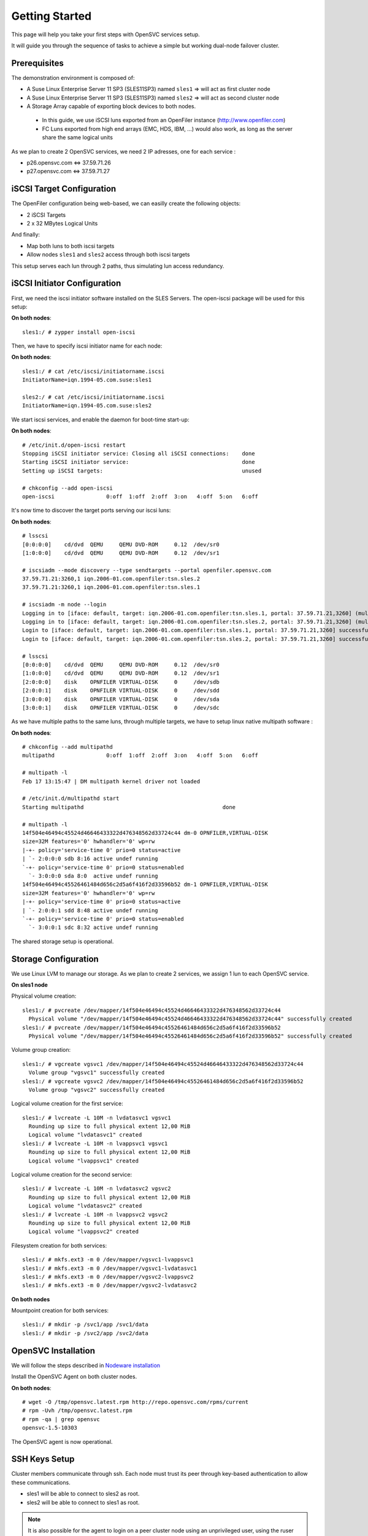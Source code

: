 Getting Started
***************

This page will help you take your first steps with OpenSVC services setup.

It will guide you through the sequence of tasks to achieve a simple but working dual-node failover cluster.

Prerequisites
=============

The demonstration environment is composed of:

* A Suse Linux Enterprise Server 11 SP3 (SLES11SP3) named ``sles1`` => will act as first cluster node
* A Suse Linux Enterprise Server 11 SP3 (SLES11SP3) named ``sles2`` => will act as second cluster node
* A Storage Array capable of exporting block devices to both nodes.

 * In this guide, we use iSCSI luns exported from an OpenFiler instance (http://www.openfiler.com)
 * FC Luns exported from high end arrays (EMC, HDS, IBM, ...) would also work, as long as the server share the same logical units

As we plan to create 2 OpenSVC services, we need 2 IP adresses, one for each service :

* p26.opensvc.com <=> 37.59.71.26
* p27.opensvc.com <=> 37.59.71.27


iSCSI Target Configuration
==========================

The OpenFiler configuration being web-based, we can easilly create the following objects:

* 2 iSCSI Targets
* 2 x 32 MBytes Logical Units

And finally:

* Map both luns to both iscsi targets
* Allow nodes ``sles1`` and ``sles2`` access through both iscsi targets

This setup serves each lun through 2 paths, thus simulating lun access redundancy.

iSCSI Initiator Configuration
=============================

First, we need the iscsi initiator software installed on the SLES Servers. The open-iscsi package will be used for this setup:

**On both nodes**::

	sles1:/ # zypper install open-iscsi

Then, we have to specify iscsi initiator name for each node:

**On both nodes**::

        sles1:/ # cat /etc/iscsi/initiatorname.iscsi
        InitiatorName=iqn.1994-05.com.suse:sles1

        sles2:/ # cat /etc/iscsi/initiatorname.iscsi
        InitiatorName=iqn.1994-05.com.suse:sles2

We start iscsi services, and enable the daemon for boot-time start-up:

**On both nodes**::

        # /etc/init.d/open-iscsi restart
        Stopping iSCSI initiator service: Closing all iSCSI connections:    done
        Starting iSCSI initiator service:                                   done
        Setting up iSCSI targets:                                           unused

        # chkconfig --add open-iscsi
        open-iscsi                0:off  1:off  2:off  3:on   4:off  5:on   6:off

It's now time to discover the target ports serving our iscsi luns:

**On both nodes**::

        # lsscsi
        [0:0:0:0]    cd/dvd  QEMU     QEMU DVD-ROM     0.12  /dev/sr0
        [1:0:0:0]    cd/dvd  QEMU     QEMU DVD-ROM     0.12  /dev/sr1

        # iscsiadm --mode discovery --type sendtargets --portal openfiler.opensvc.com
        37.59.71.21:3260,1 iqn.2006-01.com.openfiler:tsn.sles.2
        37.59.71.21:3260,1 iqn.2006-01.com.openfiler:tsn.sles.1

        # iscsiadm -m node --login
        Logging in to [iface: default, target: iqn.2006-01.com.openfiler:tsn.sles.1, portal: 37.59.71.21,3260] (multiple)
        Logging in to [iface: default, target: iqn.2006-01.com.openfiler:tsn.sles.2, portal: 37.59.71.21,3260] (multiple)
        Login to [iface: default, target: iqn.2006-01.com.openfiler:tsn.sles.1, portal: 37.59.71.21,3260] successful.
        Login to [iface: default, target: iqn.2006-01.com.openfiler:tsn.sles.2, portal: 37.59.71.21,3260] successful.

        # lsscsi
        [0:0:0:0]    cd/dvd  QEMU     QEMU DVD-ROM     0.12  /dev/sr0
        [1:0:0:0]    cd/dvd  QEMU     QEMU DVD-ROM     0.12  /dev/sr1
        [2:0:0:0]    disk    OPNFILER VIRTUAL-DISK     0     /dev/sdb
        [2:0:0:1]    disk    OPNFILER VIRTUAL-DISK     0     /dev/sdd
        [3:0:0:0]    disk    OPNFILER VIRTUAL-DISK     0     /dev/sda
        [3:0:0:1]    disk    OPNFILER VIRTUAL-DISK     0     /dev/sdc

As we have multiple paths to the same luns, through multiple targets, we have to setup linux native multipath software :

**On both nodes**::

        # chkconfig --add multipathd
        multipathd                0:off  1:off  2:off  3:on   4:off  5:on   6:off

        # multipath -l
        Feb 17 13:15:47 | DM multipath kernel driver not loaded

        # /etc/init.d/multipathd start
        Starting multipathd                                           done

        # multipath -l
        14f504e46494c45524d46646433322d476348562d33724c44 dm-0 OPNFILER,VIRTUAL-DISK
        size=32M features='0' hwhandler='0' wp=rw
        |-+- policy='service-time 0' prio=0 status=active
        | `- 2:0:0:0 sdb 8:16 active undef running
        `-+- policy='service-time 0' prio=0 status=enabled
          `- 3:0:0:0 sda 8:0  active undef running
        14f504e46494c45526461484d656c2d5a6f416f2d33596b52 dm-1 OPNFILER,VIRTUAL-DISK
        size=32M features='0' hwhandler='0' wp=rw
        |-+- policy='service-time 0' prio=0 status=active
        | `- 2:0:0:1 sdd 8:48 active undef running
        `-+- policy='service-time 0' prio=0 status=enabled
          `- 3:0:0:1 sdc 8:32 active undef running

The shared storage setup is operational.

Storage Configuration
=====================

We use Linux LVM to manage our storage. As we plan to create 2 services, we assign 1 lun to each OpenSVC service.

**On sles1 node**

Physical volume creation::

        sles1:/ # pvcreate /dev/mapper/14f504e46494c45524d46646433322d476348562d33724c44
          Physical volume "/dev/mapper/14f504e46494c45524d46646433322d476348562d33724c44" successfully created
        sles1:/ # pvcreate /dev/mapper/14f504e46494c45526461484d656c2d5a6f416f2d33596b52
          Physical volume "/dev/mapper/14f504e46494c45526461484d656c2d5a6f416f2d33596b52" successfully created

Volume group creation::

        sles1:/ # vgcreate vgsvc1 /dev/mapper/14f504e46494c45524d46646433322d476348562d33724c44
          Volume group "vgsvc1" successfully created
        sles1:/ # vgcreate vgsvc2 /dev/mapper/14f504e46494c45526461484d656c2d5a6f416f2d33596b52
          Volume group "vgsvc2" successfully created

Logical volume creation for the first service::

        sles1:/ # lvcreate -L 10M -n lvdatasvc1 vgsvc1
          Rounding up size to full physical extent 12,00 MiB
          Logical volume "lvdatasvc1" created
        sles1:/ # lvcreate -L 10M -n lvappsvc1 vgsvc1
          Rounding up size to full physical extent 12,00 MiB
          Logical volume "lvappsvc1" created

Logical volume creation for the second service::

        sles1:/ # lvcreate -L 10M -n lvdatasvc2 vgsvc2
          Rounding up size to full physical extent 12,00 MiB
          Logical volume "lvdatasvc2" created
        sles1:/ # lvcreate -L 10M -n lvappsvc2 vgsvc2
          Rounding up size to full physical extent 12,00 MiB
          Logical volume "lvappsvc2" created

Filesystem creation for both services::

        sles1:/ # mkfs.ext3 -m 0 /dev/mapper/vgsvc1-lvappsvc1
        sles1:/ # mkfs.ext3 -m 0 /dev/mapper/vgsvc1-lvdatasvc1
        sles1:/ # mkfs.ext3 -m 0 /dev/mapper/vgsvc2-lvappsvc2
        sles1:/ # mkfs.ext3 -m 0 /dev/mapper/vgsvc2-lvdatasvc2

**On both nodes**

Mountpoint creation for both services::

        sles1:/ # mkdir -p /svc1/app /svc1/data
        sles1:/ # mkdir -p /svc2/app /svc2/data


OpenSVC Installation
====================

We will follow the steps described in `Nodeware installation <agent.install.html>`_

Install the OpenSVC Agent on both cluster nodes.

**On both nodes**::

        # wget -O /tmp/opensvc.latest.rpm http://repo.opensvc.com/rpms/current
        # rpm -Uvh /tmp/opensvc.latest.rpm
        # rpm -qa | grep opensvc
        opensvc-1.5-10303

The OpenSVC agent is now operational.

SSH Keys Setup
==============

Cluster members communicate through ssh. Each node must trust its peer through key-based authentication to allow these communications.

* sles1 will be able to connect to sles2 as root.
* sles2 will be able to connect to sles1 as root.

.. note::

        It is also possible for the agent to login on a peer cluster node using an unprivileged user, using the ruser node.conf parameter. In this case, the remote user needs sudo priviles to run the following commands as root: ``nodemgr``, ``svcmgr`` and ``rsync``.

**On sles1**::

	sles1:/ # scp /root/.ssh/id_dsa.pub root@sles2:/tmp/

**On sles2**::

	sles2:/ # scp /root/.ssh/id_dsa.pub root@sles1:/tmp/


**On sles1 AND sles2**::

	# cat /tmp/id_dsa.pub >> /root/.ssh/authorized_keys2

**On sles1**::

	sles1:/ # ssh sles2 hostname
	sles2

**On sles2**::

	sles2:/ # ssh sles1 hostname
	sles1

Set Host Mode
=============

As we are in a lab environment, we do not need to specify the host mode : "TST" is the default value, and is adequate.

For other purposes than testing, we would have defined on both nodes the relevant mode with the method described `here <agent.install.html#set-host-mode>`_.

Service Creation
================

The OpenSVC service can be created using one of the following two methods::

* wizard : ``svcmgr create`` with interactive option (-i)
* manual : build config file from templates (located in ``<OSVCDOC>``)
* provisioning

We will describe the second, manual option, for a better understanding of what happens. 

Step 1 : Service configuration file
+++++++++++++++++++++++++++++++++++

The expected file name is ``servicename.env``

The DEFAULT section in the service file describes the service itself: human readable name, nodes where the service is expected to run on, default node, ...

Every other section defines a ressource managed by the service.

The following configuration describes a service named ``p26.opensvc.com``, running on the primary node ``sles1``, failing-over to node ``sles2``, using one IP address named ``p26.opensvc.com`` (name to ip resolution is done by the OpenSVC agent), one LVM volume group ``vgsvc1``, and two filesystems hosted in logical volumes ``/dev/mapper/vgsvc1-lvappsvc1`` and ``/dev/mapper/vgsvc1-lvdatasvc1``.

**On sles1 node**::

        sles1:/ # cd /etc/opensvc

        sles1:/etc/opensvc # cat p26.opensvc.com.env
        [DEFAULT]					# Global section for service description
        app = MyApp					# service application friendly name
        service_type = TST				# specify is service runs production, test, dev, ...
        autostart_node = sles1				# default running node, name returned by « hostname » command
        nodes = sles1 sles2				# cluster nodes where the service is able to run on

        [ip#0]						# Ressource Section for ip address
        ipname = p26.opensvc.com			# specify the ip address on which the service will be bound
        disable = False					# the ip address will be enabled at service startup
        optional = False				# mandatory ressource, the service can't work without it
        ipdev = eth0					# the physical network device on which the ip address will be stacked

        [vg#0]						# Ressource Section for volume group
        vgname=vgsvc1					# volume group name

        [fs#0]						# Ressource Section for filesystem
        type = ext3					# filesystem type
        disable = False					# filesystem is enabled at service startup
        mnt = /svc1/app					# filesystem mountpoint
        optional = False				# mandatory ressource, the service can't work without it
        dev = /dev/mapper/vgsvc1-lvappsvc1		# block device where the filesystem is hosted

        [fs#1]
        type = ext3
        disable = False
        mnt = /svc1/data
        optional = False
        dev = /dev/mapper/vgsvc1-lvdatasvc1


Step 2 : Service startup scripts directory
++++++++++++++++++++++++++++++++++++++++++

As services are used to manage application, we need to specify a directory where all applications startup scripts can be grouped.

As an example, if we want to build a LAMP service, we would use 2 scripts: one for the mysql database, and another for the apache webserver. Those scripts have to be located in the service startup scripts directory ::

        sles1:/etc/opensvc # mkdir p26.opensvc.com.dir
        sles1:/etc/opensvc # ln -s p26.opensvc.com.dir p26.opensvc.com.d

We will see later in this tutorial that ``/etc/opensvc/p26.opensvc.com.dir`` may not be the best place for hosting the launchers. Anyway, the symlink ``p26.opensvc.com.d`` is the only place where OpenSVC actually search for application launchers defined as basenames.

For now, we just will just create this directory and the symlink. No script is added yet.

Step 3 : Service management facility
++++++++++++++++++++++++++++++++++++

To make service management easy, we create a symlink to OpenSVC core service management command ::

        sles1:/etc/opensvc # ln -s /usr/bin/svcmgr p26.opensvc.com

Without this symlink, we have to use the ``svcmgr`` command with arguments to manage our service ::

        sles1:/ # svcmgr -s p26.opensvc.com print status

With this symlink, we can directly use ::

        sles1:/ # p26.opensvc.com print status

Step 4 : Service configuration check
++++++++++++++++++++++++++++++++++++

As a final check, we can list all entries that match our ``p26.opensvc.com`` service ::

        sles1:/etc/opensvc # ls -lart | grep p26
        total 20
        drwxr-xr-x 9 root root 4096 16 févr. 11:14 ..
        -rw-r--r-- 1 root root  423 17 févr. 14:12 p26.opensvc.com.env
        drwxr-xr-x 2 root root 4096 17 févr. 14:14 p26.opensvc.com.dir
        lrwxrwxrwx 1 root root   19 17 févr. 14:15 p26.opensvc.com.d -> p26.opensvc.com.dir
        lrwxrwxrwx 1 root root   23 17 févr. 14:15 p26.opensvc.com -> /usr/bin/svcmgr
        drwxr-xr-x 3 root root 4096 17 févr. 14:15 .

You should be able to see:

- the service configuration file (service.env)
- the directory where are stored the applications launchers (service.dir)
- a symlink to the ``service.dir`` (service.d)
- a symlink to the ``/usr/bin/svcmgr`` command (service)

At this point, we have configured a single service with no application launcher on node sles1.

Service Testing
===============

Query service status
++++++++++++++++++++

Our first service is now ready to use. We can query its status.

**On sles1**::

        sles1:/ # p26.opensvc.com print status
        p26.opensvc.com
        overall                   warn
        |- avail                  warn
        |  |- vg#0           .... up       vgsvc1
        |  |- fs#0           .... down     /dev/mapper/vgsvc1-lvappsvc1@/svc1/app
        |  |- fs#1           .... down     /dev/mapper/vgsvc1-lvdatasvc1@/svc1/data
        |  |- ip#0           .... down     p26.opensvc.com@eth0
        |  '- app            .... n/a      app
        |- sync                   warn
        |  '- sync#i0        .... warn     rsync svc config to drpnodes, nodes
        |                                  # passive node needs update
        '- hb                     n/a

This command collects and displays status for each service ressource :

- overall status is ``warn`` due to the fact that all ressources are not in ``up`` status
- ressource ``vg#0`` is up because the volume group is activated (which is the expected status after vgcreate)
- sync resources are in ``warn`` status because no synchronisation happened yet
- all other ressources are ``down`` or non available ``n/a``

Start service
+++++++++++++

The use of OpenSVC for your services management saves a lot of time and effort.
Once the service is described on a node, you just need one command to start the overall application.

Let's start the service ::

        sles1:/ # p26.opensvc.com start
        14:40:06 INFO    P26.OPENSVC.COM.IP#0    checking 37.59.71.26 availability
        14:40:11 INFO    P26.OPENSVC.COM.IP#0    ifconfig eth0:1 37.59.71.26 netmask 255.255.255.224 up
        14:40:11 INFO    P26.OPENSVC.COM.IP#0    arping -U -c 1 -I eth0 -s 37.59.71.26 0.0.0.0
        ARPING 0.0.0.0 from 37.59.71.26 eth0
        Sent 1 probes (1 broadcast(s))
        Received 0 response(s)
        14:40:11 INFO    P26.OPENSVC.COM.VG#0    vgsvc1 is already up
        14:40:11 INFO    P26.OPENSVC.COM.FS#0    create missing mountpoint /svc1/app
        14:40:11 INFO    P26.OPENSVC.COM.FS#0    e2fsck -p /dev/mapper/vgsvc1-lvappsvc1
        14:40:11 INFO    P26.OPENSVC.COM.FS#0    output:
        /dev/mapper/vgsvc1-lvappsvc1: clean, 11/3072 files, 1530/12288 blocks
        
        14:40:11 INFO    P26.OPENSVC.COM.FS#0    mount -t ext3 /dev/mapper/vgsvc1-lvappsvc1 /svc1/app
        14:40:11 INFO    P26.OPENSVC.COM.FS#1    create missing mountpoint /svc1/data
        14:40:11 INFO    P26.OPENSVC.COM.FS#1    e2fsck -p /dev/mapper/vgsvc1-lvdatasvc1
        14:40:11 INFO    P26.OPENSVC.COM.FS#1    output:
        /dev/mapper/vgsvc1-lvdatasvc1: clean, 11/3072 files, 1530/12288 blocks
        
        14:40:11 INFO    P26.OPENSVC.COM.FS#1    mount -t ext3 /dev/mapper/vgsvc1-lvdatasvc1 /svc1/data

The startup sequence reads as:

- check if service IP address is not already used somewhere
- bring up service ip address 
- volume group activation (if not already in the correct state)
- fsck + mount of each filesystem


Manual filesystem mount check::

        sles1:/ # mount | grep svc1
        /dev/mapper/vgsvc1-lvappsvc1 on /svc1/app type ext3 (rw)
        /dev/mapper/vgsvc1-lvdatasvc1 on /svc1/data type ext3 (rw)

Manual ip address plumbing check on eth0 (p26.opensvc.com is 37.59.71.26)::

        sles1:/ # ip addr list eth0
        2: eth0: <BROADCAST,MULTICAST,UP,LOWER_UP> mtu 1500 qdisc pfifo_fast state UP qlen 1000
            link/ether 52:54:00:db:db:29 brd ff:ff:ff:ff:ff:ff
            inet 37.59.71.22/27 brd 37.59.71.31 scope global eth0
            inet 37.59.71.26/27 brd 37.59.71.31 scope global secondary eth0:1
            inet6 fe80::5054:ff:fedb:db29/64 scope link
               valid_lft forever preferred_lft forever

We can confirm everything is OK with the service's ``print status`` command::

        sles1:/ # p26.opensvc.com print status
        p26.opensvc.com
        overall                   warn
        |- avail                  up
        |  |- vg#0           .... up       vgsvc1
        |  |- fs#0           .... up       /dev/mapper/vgsvc1-lvappsvc1@/svc1/app
        |  |- fs#1           .... up       /dev/mapper/vgsvc1-lvdatasvc1@/svc1/data
        |  |- ip#0           .... up       p26.opensvc.com@eth0
        |  '- app            .... n/a      app
        |                                  # no checkup scripts
        |- sync                   down
        |  '- sync#i0        .... down     rsync svc config to drpnodes, nodes
        |                                  # sles2 need update
        '- hb                     n/a

At this point, we have a running service, configured to run on sles1 node.

Application Integration
=======================

We have gone through the setup of a single service, but it does not start applications yet. Let's add an application to our service now.

We will use a very simple example : a tiny webserver with a single index.html file to serve

Applications launcher directory
+++++++++++++++++++++++++++++++

The OpenSVC service integration enables service relocation amongst nodes. The per-service launchers hosting directory layout is a consequence of this relocation feature. The service has an implicit synchronisation resource to replicate the ``<OSVCETC>/<service>*`` files using rsync.

As a refinement, for services with dedicated shared disks, we can relocate the application launchers directory to a filesystem resource hosted in one such disk. The original location was ``<OSVCETC>/p26.opensvc.dir``. Let's move it to ``/svc1/app/init.d``::

        sles1:/etc/opensvc # ls -lart | grep p26
        total 20
        drwxr-xr-x 9 root root 4096 16 févr. 11:14 ..
        -rw-r--r-- 1 root root  423 17 févr. 14:12 p26.opensvc.com.env
        drwxr-xr-x 2 root root 4096 17 févr. 14:14 p26.opensvc.com.dir
        lrwxrwxrwx 1 root root   19 17 févr. 14:15 p26.opensvc.com.d -> p26.opensvc.com.dir
        lrwxrwxrwx 1 root root   23 17 févr. 14:15 p26.opensvc.com -> /usr/bin/svcmgr
        drwxr-xr-x 3 root root 4096 17 févr. 14:15 .

        sles1:/etc/opensvc # rm -f p26.opensvc.com.d
        sles1:/etc/opensvc # rmdir p26.opensvc.com.dir

        sles1:/etc/opensvc # mkdir /svc1/app/init.d
        sles1:/etc/opensvc # ln -s /svc1/app/init.d p26.opensvc.com.d

        sles1:/etc/opensvc # ls -lart | grep p26
        total 12
        lrwxrwxrwx 1 root root  23 17 févr. 14:15 p26.opensvc.com -> /usr/bin/svcmgr
        lrwxrwxrwx 1 root root  16 17 févr. 16:48 p26.opensvc.com.d -> /svc1/app/init.d
        -rw-r--r-- 1 root root 396 17 févr. 14:21 p26.opensvc.com.env

Application Binary
++++++++++++++++++

In the service directory structure, we put a standalone binary of the Mongoose web server (https://code.google.com/p/mongoose/) ::

        sles1:/ # cd /svc1/app
        
        sles1:/svc1/app # wget -O /svc1/app/webserver http://cesanta.com/downloads/mongoose-lua-sqlite-ssl-static-x86_64-5.2
        --2014-02-18 14:35:12--  http://cesanta.com/downloads/mongoose-lua-sqlite-ssl-static-x86_64-5.2
        Resolving cesanta.com... 54.194.65.250
        Connecting to cesanta.com|54.194.65.250|:80... connected.
        HTTP request sent, awaiting response... 200 OK
        Length: 1063420 (1.0M) [text/plain]
        Saving to: `/svc1/app/webserver'
        
        100%[================================================================================================>] 1,063,420    210K/s   in 5.3s
        
        2014-02-18 14:35:18 (197 KB/s) - `/svc1/app/webserver' saved [1063420/1063420]
        
        sles1:/svc1/app # ls -l /svc1/app/webserver
        -rwxr-xr-x 1 root root 1063420 Feb  1 18:11 /svc1/app/webserver

And create a dummy web page in ``/svc1/data/``, to be served by our webserver::

        sles1:/svc1/app # cd /svc1/data/
        
        sles1:/svc1/data # cat index.html
        <html><body>It Works !</body></html>

Applications launcher script
++++++++++++++++++++++++++++

We have to create a management script for our web application. At minimum, this script must support the ``start`` argument.

As a best practice, the script should also support the additional arguments:

- stop
- status
- info

Of course, we will store our script named ``weblauncher`` in the directory previsouly created for this purpose::

        sles1:/ # cd /svc1/app/init.d
        
        sles1:/svc1/app/init.d # cat weblauncher
        #!/bin/bash
        
        SVCROOT=/svc1
        APPROOT=${SVCROOT}/app
        DAEMON=${APPROOT}/webserver
        DAEMON_BASE=$(basename $DAEMON)
        DAEMONOPTS="-document_root ${SVCROOT}/data -index_files index.html -listening_port 8080"
        
        function status {
        	pgrep $DAEMON_BASE >/dev/null 2>&1
        }
        
        case $1 in
        restart)
        	killall $DAEMON_BASE
        	$DAEMON
        	;;
        start)
        	status && {
        		echo "already started"
        		exit 0
        	}
        	nohup $DAEMON $DAEMONOPTS >> /dev/null 2>&1 &
        	;;
        stop)
        	killall $DAEMON_BASE
        	;;
        info)
        	echo "Name: webserver"
        	;;
        status)
        	status
        	exit $?
        	;;
        *)
        	echo "unsupported action: $1" >&2
        	exit 1
        	;;
        esac

Make sure the script is working fine outside of the OpenSVC context::

        sles1:/svc1/app # ./weblauncher status
        sles1:/svc1/app # echo $?
        1
        sles1:/svc1/app # ./weblauncher start
        sles1:/svc1/app # ./weblauncher status
        sles1:/svc1/app # echo $?
        0
        sles1:/svc1/app # ./weblauncher stop
        sles1:/svc1/app # ./weblauncher status
        sles1:/svc1/app # echo $?
        1

Now we can instruct OpenSVC to handle this script for service application management ::

        sles1:/svc1/app/init.d # ln -s weblauncher S10weblauncher
        sles1:/svc1/app/init.d # ln -s weblauncher K90weblauncher
        sles1:/svc1/app/init.d # ln -s weblauncher C10weblauncher

        sles1:/svc1/app/init.d # ls -l
        total 1
        lrwxrwxrwx 1 root root  11 Feb 17 16:49 C10weblauncher -> weblauncher
        lrwxrwxrwx 1 root root  11 Feb 17 16:48 K90weblauncher -> weblauncher
        lrwxrwxrwx 1 root root  11 Feb 17 16:47 S10weblauncher -> weblauncher
        -rwxr-xr-x 1 root root 570 Feb 17 16:45 weblauncher


This configuration tells OpenSVC to call the ``weblauncher`` script with :

- ``start`` argument when OpenSVC service starts (symlink S10weblauncher)
- ``stop`` argument when OpenSVC service stops (symlink K90weblauncher)
- ``status`` argument when OpenSVC service needs status on application (symlink C10weblauncher)

When integrating multiple software into an OpenSVC service, you can to use the digits after [SKC] in the symlink name to specify the scripts execution sequencing for start/stop/check actions.

Now we can give a try to our launcher script, using OpenSVC commands::

        sles1:~ # p26.opensvc.com start
        16:52:31 INFO    P26.OPENSVC.COM.IP#0    checking 37.59.71.26 availability
        16:52:36 INFO    P26.OPENSVC.COM.IP#0    ifconfig eth0:1 37.59.71.26 netmask 255.255.255.224 up
        16:52:36 INFO    P26.OPENSVC.COM.IP#0    arping -U -c 1 -I eth0 -s 37.59.71.26 0.0.0.0
        ARPING 0.0.0.0 from 37.59.71.26 eth0
        Sent 1 probes (1 broadcast(s))
        Received 0 response(s)
        16:52:36 INFO    P26.OPENSVC.COM.VG#0    vgchange --addtag @sles1 vgsvc1
        16:52:37 INFO    P26.OPENSVC.COM.VG#0    output:
          Volume group "vgsvc1" successfully changed
        
        16:52:37 INFO    P26.OPENSVC.COM.VG#0    vgchange -a y vgsvc1
        16:52:37 INFO    P26.OPENSVC.COM.VG#0    output:
          2 logical volume(s) in volume group "vgsvc1" now active
        
        16:52:37 INFO    P26.OPENSVC.COM.FS#0    e2fsck -p /dev/mapper/vgsvc1-lvappsvc1
        16:52:37 INFO    P26.OPENSVC.COM.FS#0    output:
        /dev/mapper/vgsvc1-lvappsvc1: clean, 19/3072 files, 2579/12288 blocks
        
        16:52:37 INFO    P26.OPENSVC.COM.FS#0    mount -t ext3 /dev/mapper/vgsvc1-lvappsvc1 /svc1/app
        16:52:37 INFO    P26.OPENSVC.COM.FS#1    e2fsck -p /dev/mapper/vgsvc1-lvdatasvc1
        16:52:37 INFO    P26.OPENSVC.COM.FS#1    output:
        /dev/mapper/vgsvc1-lvdatasvc1: clean, 13/3072 files, 1532/12288 blocks
        
        16:52:37 INFO    P26.OPENSVC.COM.FS#1    mount -t ext3 /dev/mapper/vgsvc1-lvdatasvc1 /svc1/data
        16:52:37 INFO    P26.OPENSVC.COM.APP     spawn: /etc/opensvc/p26.opensvc.com.d/S10weblauncher start
        16:52:37 INFO    P26.OPENSVC.COM.APP     start done in 0:00:00.007657 - ret 0 - logs in /var/tmp/opensvc/svc_p26.opensvc.com_S10weblauncher.log

We can see that OpenSVC is now calling our startup script after mounting filesystems.
        
Querying the service status, the ``app`` ressource is now reporting ``up``::

        sles1:~ # p26.opensvc.com print status
        p26.opensvc.com
        overall                   warn
        |- avail                  up
        |  |- vg#0           .... up       vgsvc1
        |  |- fs#0           .... up       /dev/mapper/vgsvc1-lvappsvc1@/svc1/app
        |  |- fs#1           .... up       /dev/mapper/vgsvc1-lvdatasvc1@/svc1/data
        |  |- ip#0           .... up       p26.opensvc.com@eth0
        |  '- app            .... up       app
        |- sync                   down
        |  '- sync#i0        .... down     rsync svc config to drpnodes, nodes
        |                                  # sles2 need update
        '- hb                     n/a

Let's check if that is really the case::

        sles1:/ # ps auxww|grep web
        root      5902  0.0  0.1   4596  2304 pts/2    S    16:52   0:00 /svc1/app/webserver -document_root /svc1/data -index_files index.html -listening_port 8080
        root      5958  0.0  0.0   7780   888 pts/2    S+   16:53   0:00 grep web
        
        sles1:~ # wget -qO - http://p26.opensvc.com:8080/
        <html><body>It Works !</body></html>

Now we can stop our service::

        sles1:/ # p26.opensvc.com stop
        15:32:31 INFO    P26.OPENSVC.COM.APP     spawn: /etc/opensvc/p26.opensvc.com.d/K90weblauncher stop
        15:32:31 INFO    P26.OPENSVC.COM.APP     stop done in 0:00:00.004676 - ret 0 - logs in /var/tmp/opensvc/svc_p26.opensvc.com_K90weblauncher.log
        15:32:32 INFO    P26.OPENSVC.COM.FS#1    umount /svc1/data
        15:32:32 INFO    P26.OPENSVC.COM.FS#0    umount /svc1/app
        15:32:32 INFO    P26.OPENSVC.COM.VG#0    vgchange --deltag @sles1 vgsvc1
        15:32:32 INFO    P26.OPENSVC.COM.VG#0    output:
          Volume group "vgsvc1" successfully changed
        
        15:32:32 INFO    P26.OPENSVC.COM.VG#0    kpartx -d /dev/vgsvc1/lvappsvc1
        15:32:32 INFO    P26.OPENSVC.COM.VG#0    kpartx -d /dev/vgsvc1/lvdatasvc1
        15:32:32 INFO    P26.OPENSVC.COM.VG#0    vgchange -a n vgsvc1
        15:32:32 INFO    P26.OPENSVC.COM.VG#0    output:
          0 logical volume(s) in volume group "vgsvc1" now active
        
        15:32:32 INFO    P26.OPENSVC.COM.IP#0    ifconfig eth0:1 down
        15:32:32 INFO    P26.OPENSVC.COM.IP#0    checking 37.59.71.26 availability

Once again, a single command:

- brings down the application
- unmounts filesystems
- deactivates the volume group
- disables the service ip address

The overall status is now reported as being down ::

        sles1:/ # p26.opensvc.com print status
        p26.opensvc.com
        overall                   down
        |- avail                  down
        |  |- vg#0           .... down     vgsvc1
        |  |- fs#0           .... down     /dev/mapper/vgsvc1-lvappsvc1@/svc1/app
        |  |- fs#1           .... down     /dev/mapper/vgsvc1-lvdatasvc1@/svc1/data
        |  |- ip#0           .... down     p26.opensvc.com@eth0
        |  '- app            .... n/a      app
        |- sync                   down
        |  '- sync#i0        .... down     rsync svc config to drpnodes, nodes
        |                                  # sles2 need update
        '- hb                     n/a

Let's restart the service to continue this tutorial::

        sles1:/ # p26.opensvc.com start
        15:53:44 INFO    P26.OPENSVC.COM.IP#0    checking 37.59.71.26 availability
        15:53:48 INFO    P26.OPENSVC.COM.IP#0    ifconfig eth0:1 37.59.71.26 netmask 255.255.255.224 up
        15:53:48 INFO    P26.OPENSVC.COM.IP#0    arping -U -c 1 -I eth0 -s 37.59.71.26 0.0.0.0
        ARPING 0.0.0.0 from 37.59.71.26 eth0
        Sent 1 probes (1 broadcast(s))
        Received 0 response(s)
        15:53:49 INFO    P26.OPENSVC.COM.VG#0    vgchange --addtag @sles1 vgsvc1
        15:53:49 INFO    P26.OPENSVC.COM.VG#0    output:
          Volume group "vgsvc1" successfully changed
        
        15:53:49 INFO    P26.OPENSVC.COM.VG#0    vgchange -a y vgsvc1
        15:53:49 INFO    P26.OPENSVC.COM.VG#0    output:
          2 logical volume(s) in volume group "vgsvc1" now active
        
        15:53:49 INFO    P26.OPENSVC.COM.FS#0    e2fsck -p /dev/mapper/vgsvc1-lvappsvc1
        15:53:49 INFO    P26.OPENSVC.COM.FS#0    output:
        /dev/mapper/vgsvc1-lvappsvc1: clean, 19/3072 files, 2579/12288 blocks
        
        15:53:49 INFO    P26.OPENSVC.COM.FS#0    mount -t ext3 /dev/mapper/vgsvc1-lvappsvc1 /svc1/app
        15:53:49 INFO    P26.OPENSVC.COM.FS#1    e2fsck -p /dev/mapper/vgsvc1-lvdatasvc1
        15:53:49 INFO    P26.OPENSVC.COM.FS#1    output:
        /dev/mapper/vgsvc1-lvdatasvc1: clean, 13/3072 files, 1532/12288 blocks
        
        15:53:49 INFO    P26.OPENSVC.COM.FS#1    mount -t ext3 /dev/mapper/vgsvc1-lvdatasvc1 /svc1/data
        15:53:49 INFO    P26.OPENSVC.COM.APP     spawn: /etc/opensvc/p26.opensvc.com.d/S10weblauncher start
        15:53:49 INFO    P26.OPENSVC.COM.APP     start done in 0:00:00.008936 - ret 0 - logs in /var/tmp/opensvc/svc_p26.opensvc.com_S10weblauncher.log

At this point, we have a running service on node sles1, with a webserver application embedded.

Service Failover
================

Our service is running fine, but what happens if the ``sles1`` node fails ? Our ``p26.opensvc.com`` service will also fail.
That's why we want to extend the service configuration to declare ``sles2`` as a failover node for this service.
After this change, the service configuration needs replication to the ``sles2`` node. 

First we check ``<OSVCETC>`` on sles2, it should be empty because we've done a fresh install::

        sles1:/etc/opensvc # ssh sles2 ls /etc/opensvc/ | grep p26.opensvc.com
        sles1:/etc/opensvc # 

The configuration replication will be possible if the following conditions are met:

- the new node is declared in the service configuration file ``<OSVCETC>/p26.opensvc.com.env`` (parameter "nodes" in the .env file)
- the node sending config files (sles1) is trusted on the new node (sles2) (as described in a previous chapter of this tutorial)
- the node sending config files (sles1) must be running the service (the service availability status, apps excluded, is up).
- the previous synchronisation is older than the configured minimum delay, or the --force option is set to bypass the delay check.

Let's replicate the configuration files::

        sles1:/ # svcmgr -s p26.opensvc.com syncnodes
        17:20:37 INFO    P26.OPENSVC.COM.SYNC#I0 skip sync: not in allowed period (['03:59', '05:59'])
        
        sles1:/ # svcmgr -s p26.opensvc.com syncnodes --force
        17:20:41 INFO    P26.OPENSVC.COM         exec 'svcmgr -s p26.opensvc.com --waitlock 3600 postsync' on node sles2
        
        sles1:/ # ssh sles2 ls -l /etc/opensvc | grep p26.opensvc.com
        total 8
        lrwxrwxrwx 1 root root  23 17 févr. 14:15 p26.opensvc.com -> /usr/bin/svcmgr
        lrwxrwxrwx 1 root root  16 17 févr. 16:48 p26.opensvc.com.d -> /svc1/app/init.d
        -rw-r--r-- 1 root root 396 17 févr. 14:21 p26.opensvc.com.env

We can see that the ``sles2`` node is now ready to start our service.

**On sles1**::

        sles1:/ # svcmgr -s p26.opensvc.com print status
        p26.opensvc.com
        overall                   up
        |- avail                  up
        |  |- vg#0           .... up       vgsvc1
        |  |- fs#0           .... up       /dev/mapper/vgsvc1-lvappsvc1@/svc1/app
        |  |- fs#1           .... up       /dev/mapper/vgsvc1-lvdatasvc1@/svc1/data
        |  |- ip#0           .... up       p26.opensvc.com@eth0
        |  '- app            .... up       app
        |- sync                   up
        |  '- sync#i0        .... up       rsync svc config to drpnodes, nodes
        '- hb                     n/a

Note that the ``sync#i0`` ressource is now up, due to both nodes being in sync from a service configuration point of view.

We can now try to start the service on ``sles2``, after stopping it on ``sles1``::

        sles1:/ # svcmgr -s p26.opensvc.com stop
        16:07:40 INFO    P26.OPENSVC.COM.APP     spawn: /etc/opensvc/p26.opensvc.com.d/K90weblauncher stop
        16:07:40 INFO    P26.OPENSVC.COM.APP     stop done in 0:00:00.004513 - ret 0 - logs in /var/tmp/opensvc/svc_p26.opensvc.com_K90weblauncher.log
        16:07:40 INFO    P26.OPENSVC.COM.FS#1    umount /svc1/data
        16:07:40 INFO    P26.OPENSVC.COM.FS#0    umount /svc1/app
        16:07:40 INFO    P26.OPENSVC.COM.VG#0    vgchange --deltag @sles1 vgsvc1
        16:07:41 INFO    P26.OPENSVC.COM.VG#0    output:
          Volume group "vgsvc1" successfully changed
        
        16:07:41 INFO    P26.OPENSVC.COM.VG#0    kpartx -d /dev/vgsvc1/lvappsvc1
        16:07:41 INFO    P26.OPENSVC.COM.VG#0    kpartx -d /dev/vgsvc1/lvdatasvc1
        16:07:41 INFO    P26.OPENSVC.COM.VG#0    vgchange -a n vgsvc1
        16:07:41 INFO    P26.OPENSVC.COM.VG#0    output:
          0 logical volume(s) in volume group "vgsvc1" now active
        
        16:07:41 INFO    P26.OPENSVC.COM.IP#0    ifconfig eth0:1 down
        16:07:41 INFO    P26.OPENSVC.COM.IP#0    checking 37.59.71.26 availability
        
**On sles2**::
        
        sles2:~ # p26.opensvc.com start
        16:08:38 INFO    P26.OPENSVC.COM.IP#0    checking 37.59.71.26 availability
        16:08:41 INFO    P26.OPENSVC.COM.IP#0    ifconfig eth0:1 37.59.71.26 netmask 255.255.255.224 up
        16:08:41 INFO    P26.OPENSVC.COM.IP#0    arping -U -c 1 -I eth0 -s 37.59.71.26 0.0.0.0
        ARPING 0.0.0.0 from 37.59.71.26 eth0
        Sent 1 probes (1 broadcast(s))
        Received 0 response(s)
        16:08:42 INFO    P26.OPENSVC.COM.VG#0    vgchange --addtag @sles2 vgsvc1
        16:08:43 INFO    P26.OPENSVC.COM.VG#0    output:
          Volume group "vgsvc1" successfully changed
        
        16:08:43 INFO    P26.OPENSVC.COM.VG#0    vgchange -a y vgsvc1
        16:08:43 INFO    P26.OPENSVC.COM.VG#0    output:
          2 logical volume(s) in volume group "vgsvc1" now active
        
        16:08:43 INFO    P26.OPENSVC.COM.FS#0    e2fsck -p /dev/mapper/vgsvc1-lvappsvc1
        16:08:43 INFO    P26.OPENSVC.COM.FS#0    output:
        /dev/mapper/vgsvc1-lvappsvc1: clean, 19/3072 files, 2579/12288 blocks
        
        16:08:43 INFO    P26.OPENSVC.COM.FS#0    mount -t ext3 /dev/mapper/vgsvc1-lvappsvc1 /svc1/app
        16:08:43 INFO    P26.OPENSVC.COM.FS#1    e2fsck -p /dev/mapper/vgsvc1-lvdatasvc1
        16:08:43 INFO    P26.OPENSVC.COM.FS#1    output:
        /dev/mapper/vgsvc1-lvdatasvc1: clean, 13/3072 files, 1532/12288 blocks
        
        16:08:43 INFO    P26.OPENSVC.COM.FS#1    mount -t ext3 /dev/mapper/vgsvc1-lvdatasvc1 /svc1/data
        16:08:43 INFO    P26.OPENSVC.COM.APP     spawn: /etc/opensvc/p26.opensvc.com.d/S10weblauncher start
        16:08:43 INFO    P26.OPENSVC.COM.APP     start done in 0:00:00.009601 - ret 0 - logs in /var/tmp/opensvc/svc_p26.opensvc.com_S10weblauncher.log

        sles2:~ # p26.opensvc.com print status
        p26.opensvc.com
        overall                   up
        |- avail                  up
        |  |- vg#0           .... up       vgsvc1
        |  |- fs#0           .... up       /dev/mapper/vgsvc1-lvappsvc1@/svc1/app
        |  |- fs#1           .... up       /dev/mapper/vgsvc1-lvdatasvc1@/svc1/data
        |  |- ip#0           .... up       p26.opensvc.com@eth0
        |  '- app            .... up       app
        |- sync                   up
        |  '- sync#i0        .... up       rsync svc config to drpnodes, nodes
        '- hb                     n/a

Service p26.opensvc.com is now running on node ``sles2``. Service relocation operational, easy as that.

Now, what happens if I try to start my service on ``sles1`` while already running on ``sles2`` ?::

        sles1:/ # p26.opensvc.com start
        16:19:39 INFO    P26.OPENSVC.COM.IP#0    checking 37.59.71.26 availability
        16:19:39 ERROR   P26.OPENSVC.COM         'start' action stopped on execution error: start aborted due to resource ip#0 conflict
        16:19:39 INFO    P26.OPENSVC.COM         skip rollback start: no resource activated

Fortunately, OpenSVC IP address check prevent the service from starting on ``sles1``.

.. note::

        At this point, we have a 2-node failover cluster. Although this setup meets most needs, the failover is _manual_, so does not qualify as a high availability cluster.

        To learn how to meet HA requirements with OpenSVC, we will now describe the OpenHA heartbeat setup.

OpenHA Integration
==================

This chapters presents the steps to upgrade a service from "manual failover" to "automated failover".
It follows the instructions from `High Availability setup <howto.ha.html>`_

OpenSVC Heartbeat Ressource
+++++++++++++++++++++++++++

A HA OpenSVC service handles a special resource: the heartbeat resource, which reports the service status from the point of view of the heartbeat. No action is handled by this resource type.

The following section is appended to the ``p26.opensvc.com.env`` file on node ``sles1``::

        [hb#0]
        type = OpenHA

The ``name`` parameter can be set if the OpenSVC service name is different from the OpenHA service name. In this example, we use the same service name, so we omitted this parameter.

The next ``svcmon`` or ``print status`` action will automatically complete the ``<OSVCETC>`` directory with 2 new symlinks::

        sles1:/ # svcmgr -s p26.opensvc.com print status
        send /etc/opensvc/p26.opensvc.com.env to collector ... OK
        update /var/lib/opensvc/p26.opensvc.com.push timestamp ... OK
        p26.opensvc.com
        11:19:37 INFO    P26.OPENSVC.COM.HB#0  /etc/opensvc/p26.opensvc.com.cluster: not regular file nor symlink. fix. 
        11:19:37 INFO    P26.OPENSVC.COM.HB#0  /etc/opensvc/p26.opensvc.com.stonith: not regular file nor symlink. fix.
        overall                   warn
        |- avail                  up
        |  |- vg#0           .... up       vgsvc1
        |  |- fs#0           .... up       /dev/mapper/vgsvc1-lvappsvc1@/svc1/app
        |  |- fs#1           .... up       /dev/mapper/vgsvc1-lvdatasvc1@/svc1/data
        |  |- ip#0           .... up       p26.opensvc.com@eth0
        |  '- app            .... up       app
        |- sync                   up
        |  '- sync#i0        .... up       rsync svc config to drpnodes, nodes
        '- hb                     warn
           '- hb#0           .... warn     hb.openha
                                           # open-ha daemons are not running
        
        sles1:/etc/opensvc # ls -lart | grep p26
        lrwxrwxrwx 1 root root   23 17 févr. 14:15 p26.opensvc.com -> /usr/bin/svcmgr
        lrwxrwxrwx 1 root root   16 17 févr. 16:48 p26.opensvc.com.d -> /svc1/app/init.d
        -rw-r--r-- 1 root root  428 19 févr. 08:29 p26.opensvc.com.env.before.openha
        -rw-r--r-- 1 root root  450 19 févr. 08:30 p26.opensvc.com.env
        lrwxrwxrwx 1 root root   13 19 févr. 11:19 p26.opensvc.com.stonith -> /usr/bin/svcmgr
        lrwxrwxrwx 1 root root   13 19 févr. 11:19 p26.opensvc.com.cluster -> /usr/bin/svcmgr

The new service configuration must now be pushed to the peer node ``sles2``::

        sles1:/ # svcmgr -s p26.opensvc.com syncnodes --force 
        11:55:50 INFO    P26.OPENSVC.COM         exec '/etc/opensvc/p26.opensvc.com --waitlock 3600 postsync' on node sles2

        sles1:/ # ssh sles2 svcmgr -s p26.opensvc.com print status
        18:18:56 INFO    P26.OPENSVC.COM.HB#0    /etc/opensvc/p26.opensvc.com.cluster: not regular file nor symlink. fix.
        18:18:56 INFO    P26.OPENSVC.COM.HB#0    /etc/opensvc/p26.opensvc.com.stonith: not regular file nor symlink. fix.
        p26.opensvc.com
        overall                   down
        |- avail                  down
        |  |- vg#0           .... down     vgsvc1
        |  |- fs#0           .... down     /dev/mapper/vgsvc1-lvappsvc1@/svc1/app
        |  |- fs#1           .... down     /dev/mapper/vgsvc1-lvdatasvc1@/svc1/data
        |  |- ip#0           .... down     p26.opensvc.com@eth0
        |  '- app            .... n/a      app
        |- sync                   up
        |  '- sync#i0        .... up       rsync svc config to drpnodes, nodes
        '- hb                     warn
           '- hb#0           .... warn     hb.openha
                                           # open-ha daemons are not running

OpenHA Installation
+++++++++++++++++++

Install the OpenHA package on both cluster nodes.

**On both nodes**::

        # wget -O /tmp/openha.latest.rpm http://repo.opensvc.com/rpms/deps/el6/openha-0.3.6.osvc2-0.x86_64.rpm
        # rpm -Uvh /tmp/openha.latest.rpm
        # rpm -qa | grep openha
        openha-0.3.6.osvc2-0
        # ls /usr/local/cluster
        bin  conf  doc  env.sh  ezha.init  log  services

As specified in the documentation, we have to set environment variables to be able to use OpenHA commands. You can either set them system-wide (/etc/profile), or just set them when needed::

        # export EZ=/usr/local/cluster
        # . /usr/local/cluster/env.sh


OpenHA Configuration
++++++++++++++++++++

First, we describe the cluster nodes in the file ``/usr/local/cluster/conf/nodes``

**On both nodes**::

        # cat /usr/local/cluster/conf/nodes
        sles1
        sles2

In this example, we implement two heartbeats:

- A network multicast ip heartbeat
- A shared disk heartbeat (a new lun has been provisionned from the OpenFiler host : /dev/mapper/14f504e46494c45526967724d32682d553243692d4f336a4c)

The heartbeat configuration file ``/usr/local/cluster/conf/monitor`` contains the following lines on both nodes: 

**On both nodes**::

        # cat /usr/local/cluster/conf/monitor
        sles1 net eth0 239.131.50.10 1234 10
        sles1 dio /dev/mapper/14f504e46494c45526967724d32682d553243692d4f336a4c 0 10
        sles2 net eth0 239.131.50.10 4321 10
        sles2 dio /dev/mapper/14f504e46494c45526967724d32682d553243692d4f336a4c 2 10

These lines mean:

- sles1 node will send heartbeat through eth0 on multicast IP 239.131.50.10 port 1234, with a 10 seconds timeout
- sles1 node will write heartbeat on the first block of disk /dev/mapper/14f504e46494c45526967724d32682d553243692d4f336a4c, with a 10 seconds timeout
- sles1 will listen heartbeat through eth0 on multicast IP 239.131.50.10 port 4321, with a 10 seconds timeout
- sles1 node will read heartbeat on the third block of disk /dev/mapper/14f504e46494c45526967724d32682d553243692d4f336a4c, with a 10 seconds timeout

OpenHA also requires monitored services to be declared :

**On both nodes**::

        # $EZ_BIN/service -a p26.opensvc.com /etc/opensvc/p26.opensvc.com.cluster sles1 sles2 /bin/true
        Creating service p26.opensvc.com :
        Make of services directory done
        Done.

Please note that the configuration applied does not include any stonith callout, as the stonith is best handled through OpenSVC.

The last setup step concerns OpenHA start/stop scripts.

**On both nodes**::

        # ln -s /usr/local/cluster/ezha /etc/rc.d/rc3.d/S99cluster
        # ln -s /usr/local/cluster/ezha /etc/rc.d/rc0.d/K01cluster
        # ln -s /usr/local/cluster/ezha /etc/rc.d/rcS.d/K01cluster

OpenHA Testing
++++++++++++++

Once this setup is in place, OpenHA takes over the OpenSVC service management. 

.. warning:: In this example the service p26.opensvc.com was stopped when the OpenHA daemons were started. It's also possible to install-configure-start or stop-upgrade-start OpenHA while keeping the service operational, but these procedures are not covered in this tutorial.

We start the OpenHA agents:

**On both nodes**::

        # /usr/local/cluster/ezha.init start

You can query the OpenHA service configuration and states with the ``$EZ_BIN/service -s`` command:

**On both nodes**::

        # $EZ_BIN/service -s
        1 service(s) defined:
        Service: p26.opensvc.com
        	Primary  : sles1, FROZEN_STOP
        	Secondary: sles2, FROZEN_STOP

The double ``FROZEN_STOP`` status means that neither ``sles1`` nor ``sles2`` are capable of taking over the service.

We can also check for hearbeats status with the ``$EZ_BIN/hb -s`` command:

**On both nodes**::

        # $EZ_BIN/hb -s
        interface eth0:239.131.50.10:1234 pid 25633 status UP, updated at Feb 19 20:59:57
        interface /dev/mapper/14f504e46494c45526967724d32682d553243692d4f336a4c:0 pid 25636 status UP, updated at Feb 19 20:59:57
        interface eth0:239.131.50.10:4321 pid 23801 status UP, updated at Feb 19 20:59:57
        interface /dev/mapper/14f504e46494c45526967724d32682d553243692d4f336a4c:2 pid 23804 status UP, updated at Feb 19 20:59:55


Everything is working as expected. We can now allow ``sles1`` node to take over the service using the ``unfreeze`` command:

**On sles1 node**::

        sles1:/usr/local/cluster/conf # /usr/local/cluster/bin/service -A p26.opensvc.com unfreeze

Querying the OpenHA service status at a ~1 second interval, we can see to status transitions:

**On sles1 node**::

        sles1:/usr/local/cluster/conf # /usr/local/cluster/bin/service -s
        1 service(s) defined:
        Service: p26.opensvc.com
        	Primary  : sles1, START_READY
        	Secondary: sles2, FROZEN_STOP

=> The ``START_READY`` state means that ``sles1`` node is ready to start the service, but waits for a couple of seconds to see if its peer node also transition to this same ``START_READY`` state. In this case OpenHA would start the service where it was previously running. In our case we keep ``sles2`` in the ``FROZEN_STOP`` state, and a couple of seconds later we observe:

**On sles1 node**::

        sles1:/usr/local/cluster/conf # /usr/local/cluster/bin/service -s
        1 service(s) defined:
        Service: p26.opensvc.com
        	Primary  : sles1, STARTING
        	Secondary: sles2, FROZEN_STOP

=> The ``STARTING`` state means that ``sles1`` node have initiated the service startup by calling the script ``<OSVCETC>/p26.opensvc.com.cluster`` specified in OpenHA service configuration with the ``start`` parameter.

**On sles1 node**::

        sles1:/usr/local/cluster/conf # /usr/local/cluster/bin/service -s
        1 service(s) defined:
        Service: p26.opensvc.com
        	Primary  : sles1, STARTED
        	Secondary: sles2, FROZEN_STOP

=> The ``STARTED`` state means that ``sles1`` node has finished the startup of the service, and the script return code was 0.

We can confirm that the service is running by querying its state through OpenSVC commands:

**On sles1 node**::
        
        sles1:/ # p26.opensvc.com print status
        p26.opensvc.com
        overall                   up
        |- avail                  up
        |  |- vg#0           .... up       vgsvc1
        |  |- fs#0           .... up       /dev/mapper/vgsvc1-lvappsvc1@/svc1/app
        |  |- fs#1           .... up       /dev/mapper/vgsvc1-lvdatasvc1@/svc1/data
        |  |- ip#0           .... up       p26.opensvc.com@eth0
        |  '- app            .... up       app
        |- sync                   up
        |  '- sync#i0        .... up       rsync svc config to drpnodes, nodes
        '- hb                     up
           '- hb#0           .... up       hb.openha


The second node ``sles2`` is still in the ``FROZEN_STOP`` state. We have to allow it to take over the service, if need be.

**On sles2 node**::

        sles2:/ # /usr/local/cluster/bin/service -A p26.opensvc.com unfreeze

        sles2:/usr/local/cluster/log # /usr/local/cluster/bin/service -s
        1 service(s) defined:
        Service: p26.opensvc.com
        	Primary  : sles1, STARTED
        	Secondary: sles2, STOPPED

=> The ``sles2`` node is not ready to take over the service, which is accurately reported as ``STOPPED``.

The OpenSVC service management is now delegated to the OpenHA agents. OpenSVC makes sure administrators can not bypass the heartbeat daemon to submit actions directly to the OpenSVC service:

**On sles1 node**::

        sles1:/ # p26.opensvc.com stop
        21:34:10 INFO    P26.OPENSVC.COM         this service is managed by a clusterware, thus direct service manipulation is disabled. the --cluster option circumvent this safety net.
        sles1:/ #


